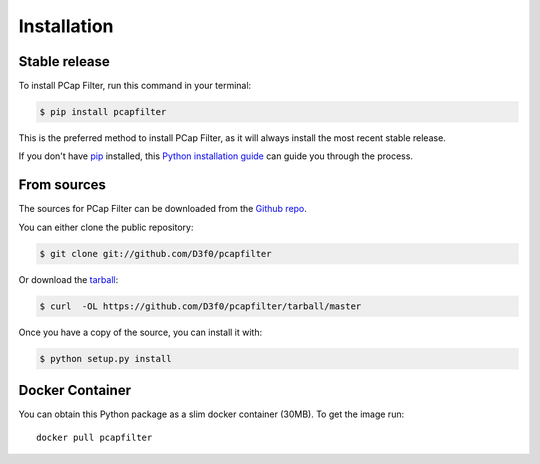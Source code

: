 .. highlight:: shell

============
Installation
============


Stable release
--------------

To install PCap Filter, run this command in your terminal:

.. code-block:: console

    $ pip install pcapfilter

This is the preferred method to install PCap Filter, as it will always install the most recent stable release.

If you don't have `pip`_ installed, this `Python installation guide`_ can guide
you through the process.

.. _pip: https://pip.pypa.io
.. _Python installation guide: http://docs.python-guide.org/en/latest/starting/installation/


From sources
------------

The sources for PCap Filter can be downloaded from the `Github repo`_.

You can either clone the public repository:

.. code-block:: console

    $ git clone git://github.com/D3f0/pcapfilter

Or download the `tarball`_:

.. code-block:: console

    $ curl  -OL https://github.com/D3f0/pcapfilter/tarball/master

Once you have a copy of the source, you can install it with:

.. code-block:: console

    $ python setup.py install


.. _Github repo: https://github.com/D3f0/pcapfilter
.. _tarball: https://github.com/D3f0/pcapfilter/tarball/master

Docker Container
----------------

You can obtain this Python package as a slim docker container (30MB). To get the image run::

    docker pull pcapfilter



